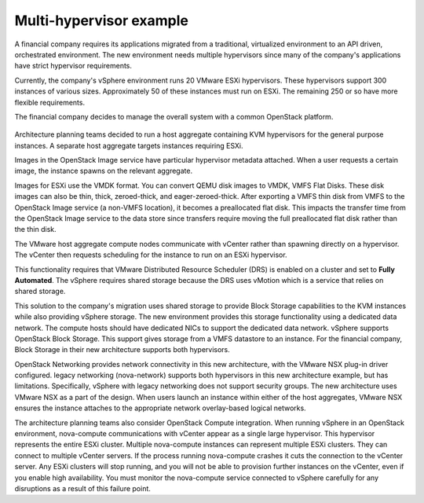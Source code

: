 ========================
Multi-hypervisor example
========================

A financial company requires its applications migrated
from a traditional, virtualized environment to an API driven,
orchestrated environment. The new environment needs
multiple hypervisors since many of the company's applications
have strict hypervisor requirements.

Currently, the company's vSphere environment runs 20 VMware
ESXi hypervisors. These hypervisors support 300 instances of
various sizes. Approximately 50 of these instances must run
on ESXi. The remaining 250 or so have more flexible requirements.

The financial company decides to manage the
overall system with a common OpenStack platform.

.. figure:: ../figures/Compute_NSX.png
   :width: 100%

Architecture planning teams decided to run a host aggregate
containing KVM hypervisors for the general purpose instances.
A separate host aggregate targets instances requiring ESXi.

Images in the OpenStack Image service have particular
hypervisor metadata attached. When a user requests a
certain image, the instance spawns on the relevant aggregate.

Images for ESXi use the VMDK format. You can convert
QEMU disk images to VMDK, VMFS Flat Disks. These disk images
can also be thin, thick, zeroed-thick, and eager-zeroed-thick.
After exporting a VMFS thin disk from VMFS to the
OpenStack Image service (a non-VMFS location), it becomes a
preallocated flat disk. This impacts the transfer time from the
OpenStack Image service to the data store since transfers require
moving the full preallocated flat disk rather than the thin disk.

The VMware host aggregate compute nodes communicate with
vCenter rather than spawning directly on a hypervisor.
The vCenter then requests scheduling for the instance to run on
an ESXi hypervisor.

This functionality requires that VMware Distributed Resource
Scheduler (DRS) is enabled on a cluster and set to **Fully Automated**.
The vSphere requires shared storage because the DRS uses vMotion
which is a service that relies on shared storage.

This solution to the company's migration uses shared storage
to provide Block Storage capabilities to the KVM instances while
also providing vSphere storage. The new environment provides this
storage functionality using a dedicated data network. The
compute hosts should have dedicated NICs to support the
dedicated data network. vSphere supports OpenStack Block Storage. This
support gives storage from a VMFS datastore to an instance. For the
financial company, Block Storage in their new architecture supports
both hypervisors.

OpenStack Networking provides network connectivity in this new
architecture, with the VMware NSX plug-in driver configured. legacy
networking (nova-network) supports both hypervisors in this new
architecture example, but has limitations. Specifically, vSphere
with legacy networking does not support security groups. The new
architecture uses VMware NSX as a part of the design. When users launch an
instance within either of the host aggregates, VMware NSX ensures the
instance attaches to the appropriate network overlay-based logical networks.

The architecture planning teams also consider OpenStack Compute integration.
When running vSphere in an OpenStack environment, nova-compute
communications with vCenter appear as a single large hypervisor.
This hypervisor represents the entire ESXi cluster. Multiple nova-compute
instances can represent multiple ESXi clusters. They can connect to
multiple vCenter servers. If the process running nova-compute
crashes it cuts the connection to the vCenter server.
Any ESXi clusters will stop running, and you will not be able to
provision further instances on the vCenter, even if you enable high
availability. You must monitor the nova-compute service connected
to vSphere carefully for any disruptions as a result of this failure point.
